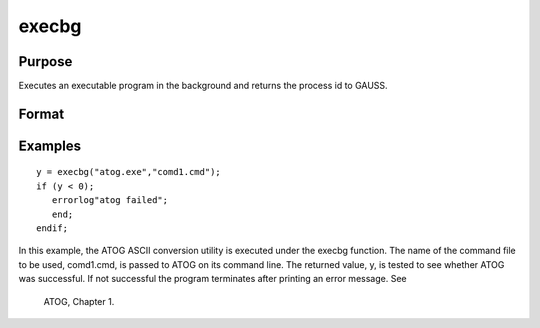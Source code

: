 
execbg
==============================================

Purpose
----------------

Executes an executable program in the background and returns the process id to GAUSS.

Format
----------------
.. function:: execbg(program,  comline)

    :param program: the name of the program, including the extension, to be executed.
    :type program: string

    :param comline: the arguments to be placed on the command line of the program being executed.
    :type comline: string

    :returns: pid (*scalar*), the process id of the executable returned by program.
        
        If execbg cannot execute program, the error returns
        will be negative:

    .. csv-table::
        :widths: auto

        "-1", "file not found"
        "-2", "the file is not an executable file"
        "-3", "not enough memory"
        "-4", "command line too long"

Examples
----------------

::

    y = execbg("atog.exe","comd1.cmd");
    if (y < 0);
       errorlog"atog failed";
       end;
    endif;

In this example, the ATOG ASCII conversion utility is
executed under the execbg function. The name of the
command file to be used, comd1.cmd, is passed to ATOG
on its command line. The returned value, y, is tested
to see whether ATOG was successful. If not successful the
program terminates after printing an error message. See
 ATOG, Chapter  1.

